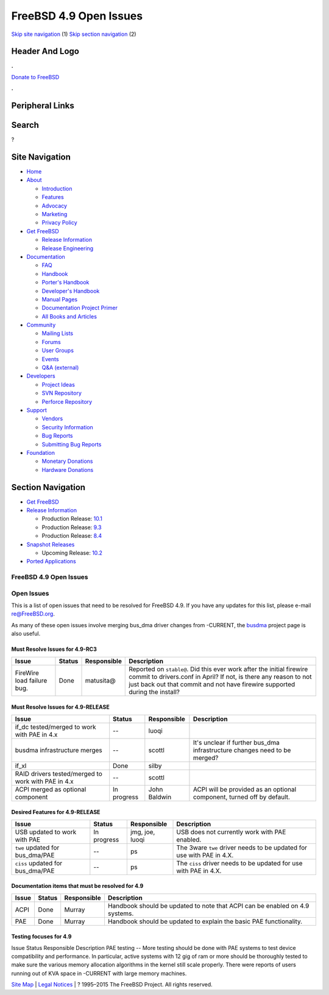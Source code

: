 =======================
FreeBSD 4.9 Open Issues
=======================

.. raw:: html

   <div id="containerwrap">

.. raw:: html

   <div id="container">

`Skip site navigation <#content>`__ (1) `Skip section
navigation <#contentwrap>`__ (2)

.. raw:: html

   <div id="headercontainer">

.. raw:: html

   <div id="header">

Header And Logo
---------------

.. raw:: html

   <div id="headerlogoleft">

|FreeBSD|

.. raw:: html

   </div>

.. raw:: html

   <div id="headerlogoright">

.. raw:: html

   <div class="frontdonateroundbox">

.. raw:: html

   <div class="frontdonatetop">

.. raw:: html

   <div>

**.**

.. raw:: html

   </div>

.. raw:: html

   </div>

.. raw:: html

   <div class="frontdonatecontent">

`Donate to FreeBSD <https://www.FreeBSDFoundation.org/donate/>`__

.. raw:: html

   </div>

.. raw:: html

   <div class="frontdonatebot">

.. raw:: html

   <div>

**.**

.. raw:: html

   </div>

.. raw:: html

   </div>

.. raw:: html

   </div>

Peripheral Links
----------------

.. raw:: html

   <div id="searchnav">

.. raw:: html

   </div>

.. raw:: html

   <div id="search">

Search
------

?

.. raw:: html

   </div>

.. raw:: html

   </div>

.. raw:: html

   </div>

Site Navigation
---------------

.. raw:: html

   <div id="menu">

-  `Home <../../>`__

-  `About <../../about.html>`__

   -  `Introduction <../../projects/newbies.html>`__
   -  `Features <../../features.html>`__
   -  `Advocacy <../../advocacy/>`__
   -  `Marketing <../../marketing/>`__
   -  `Privacy Policy <../../privacy.html>`__

-  `Get FreeBSD <../../where.html>`__

   -  `Release Information <../../releases/>`__
   -  `Release Engineering <../../releng/>`__

-  `Documentation <../../docs.html>`__

   -  `FAQ <../../doc/en_US.ISO8859-1/books/faq/>`__
   -  `Handbook <../../doc/en_US.ISO8859-1/books/handbook/>`__
   -  `Porter's
      Handbook <../../doc/en_US.ISO8859-1/books/porters-handbook>`__
   -  `Developer's
      Handbook <../../doc/en_US.ISO8859-1/books/developers-handbook>`__
   -  `Manual Pages <//www.FreeBSD.org/cgi/man.cgi>`__
   -  `Documentation Project
      Primer <../../doc/en_US.ISO8859-1/books/fdp-primer>`__
   -  `All Books and Articles <../../docs/books.html>`__

-  `Community <../../community.html>`__

   -  `Mailing Lists <../../community/mailinglists.html>`__
   -  `Forums <https://forums.FreeBSD.org>`__
   -  `User Groups <../../usergroups.html>`__
   -  `Events <../../events/events.html>`__
   -  `Q&A
      (external) <http://serverfault.com/questions/tagged/freebsd>`__

-  `Developers <../../projects/index.html>`__

   -  `Project Ideas <https://wiki.FreeBSD.org/IdeasPage>`__
   -  `SVN Repository <https://svnweb.FreeBSD.org>`__
   -  `Perforce Repository <http://p4web.FreeBSD.org>`__

-  `Support <../../support.html>`__

   -  `Vendors <../../commercial/commercial.html>`__
   -  `Security Information <../../security/>`__
   -  `Bug Reports <https://bugs.FreeBSD.org/search/>`__
   -  `Submitting Bug Reports <https://www.FreeBSD.org/support.html>`__

-  `Foundation <https://www.freebsdfoundation.org/>`__

   -  `Monetary Donations <https://www.freebsdfoundation.org/donate/>`__
   -  `Hardware Donations <../../donations/>`__

.. raw:: html

   </div>

.. raw:: html

   </div>

.. raw:: html

   <div id="content">

.. raw:: html

   <div id="sidewrap">

.. raw:: html

   <div id="sidenav">

Section Navigation
------------------

-  `Get FreeBSD <../../where.html>`__
-  `Release Information <../../releases/>`__

   -  Production Release:
      `10.1 <../../releases/10.1R/announce.html>`__
   -  Production Release:
      `9.3 <../../releases/9.3R/announce.html>`__
   -  Production Release:
      `8.4 <../../releases/8.4R/announce.html>`__

-  `Snapshot Releases <../../snapshots/>`__

   -  Upcoming Release:
      `10.2 <../../releases/10.2R/schedule.html>`__

-  `Ported Applications <../../ports/>`__

.. raw:: html

   </div>

.. raw:: html

   </div>

.. raw:: html

   <div id="contentwrap">

FreeBSD 4.9 Open Issues
=======================

Open Issues
===========

This is a list of open issues that need to be resolved for FreeBSD 4.9.
If you have any updates for this list, please e-mail re@FreeBSD.org.

As many of these open issues involve merging bus\_dma driver changes
from -CURRENT, the `busdma <../../projects/busdma/index.html>`__ project
page is also useful.

Must Resolve Issues for 4.9-RC3
~~~~~~~~~~~~~~~~~~~~~~~~~~~~~~~

+------------------------------+----------+---------------+----------------------------------------------------------------------------------------------------------------------------------------------------------------------------------------------------------------------------+
| Issue                        | Status   | Responsible   | Description                                                                                                                                                                                                                |
+==============================+==========+===============+============================================================================================================================================================================================================================+
| FireWire load failure bug.   | Done     | matusita@     | Reported on ``stable@``. Did this ever work after the initial firewire commit to drivers.conf in April? If not, is there any reason to not just back out that commit and not have firewire supported during the install?   |
+------------------------------+----------+---------------+----------------------------------------------------------------------------------------------------------------------------------------------------------------------------------------------------------------------------+

Must Resolve Issues for 4.9-RELEASE
~~~~~~~~~~~~~~~~~~~~~~~~~~~~~~~~~~~

+--------------------+--------------------+--------------------+--------------------+
| Issue              | Status             | Responsible        | Description        |
+====================+====================+====================+====================+
| if\_dc             | --                 | luoqi              |                    |
| tested/merged to   |                    |                    |                    |
| work with PAE in   |                    |                    |                    |
| 4.x                |                    |                    |                    |
+--------------------+--------------------+--------------------+--------------------+
| busdma             | --                 | scottl             | It's unclear if    |
| infrastructure     |                    |                    | further bus\_dma   |
| merges             |                    |                    | infrastructure     |
|                    |                    |                    | changes need to be |
|                    |                    |                    | merged?            |
+--------------------+--------------------+--------------------+--------------------+
| if\_xl             | Done               | silby              |                    |
+--------------------+--------------------+--------------------+--------------------+
| RAID drivers       | --                 | scottl             |                    |
| tested/merged to   |                    |                    |                    |
| work with PAE in   |                    |                    |                    |
| 4.x                |                    |                    |                    |
+--------------------+--------------------+--------------------+--------------------+
| ACPI merged as     | In progress        | John Baldwin       | ACPI will be       |
| optional component |                    |                    | provided as an     |
|                    |                    |                    | optional           |
|                    |                    |                    | component, turned  |
|                    |                    |                    | off by default.    |
+--------------------+--------------------+--------------------+--------------------+

Desired Features for 4.9-RELEASE
~~~~~~~~~~~~~~~~~~~~~~~~~~~~~~~~

+-------------------------------------+---------------+-------------------+-------------------------------------------------------------------------+
| Issue                               | Status        | Responsible       | Description                                                             |
+=====================================+===============+===================+=========================================================================+
| USB updated to work with PAE        | In progress   | jmg, joe, luoqi   | USB does not currently work with PAE enabled.                           |
+-------------------------------------+---------------+-------------------+-------------------------------------------------------------------------+
| ``twe`` updated for bus\_dma/PAE    | --            | ps                | The 3ware ``twe`` driver needs to be updated for use with PAE in 4.X.   |
+-------------------------------------+---------------+-------------------+-------------------------------------------------------------------------+
| ``ciss`` updated for bus\_dma/PAE   | --            | ps                | The ``ciss`` driver needs to be updated for use with PAE in 4.X.        |
+-------------------------------------+---------------+-------------------+-------------------------------------------------------------------------+

Documentation items that must be resolved for 4.9
~~~~~~~~~~~~~~~~~~~~~~~~~~~~~~~~~~~~~~~~~~~~~~~~~

+---------+----------+---------------+-------------------------------------------------------------------------------+
| Issue   | Status   | Responsible   | Description                                                                   |
+=========+==========+===============+===============================================================================+
| ACPI    | Done     | Murray        | Handbook should be updated to note that ACPI can be enabled on 4.9 systems.   |
+---------+----------+---------------+-------------------------------------------------------------------------------+
| PAE     | Done     | Murray        | Handbook should be updated to explain the basic PAE functionality.            |
+---------+----------+---------------+-------------------------------------------------------------------------------+

Testing focuses for 4.9
~~~~~~~~~~~~~~~~~~~~~~~

Issue
Status
Responsible
Description
PAE testing
--
More testing should be done with PAE systems to test device
compatibility and performance. In particular, active systems with 12 gig
of ram or more should be thoroughly tested to make sure the various
memory allocation algorithms in the kernel still scale properly. There
were reports of users running out of KVA space in -CURRENT with large
memory machines.

.. raw:: html

   </div>

.. raw:: html

   </div>

.. raw:: html

   <div id="footer">

`Site Map <../../search/index-site.html>`__ \| `Legal
Notices <../../copyright/>`__ \| ? 1995–2015 The FreeBSD Project. All
rights reserved.

.. raw:: html

   </div>

.. raw:: html

   </div>

.. raw:: html

   </div>

.. |FreeBSD| image:: ../../layout/images/logo-red.png
   :target: ../..
